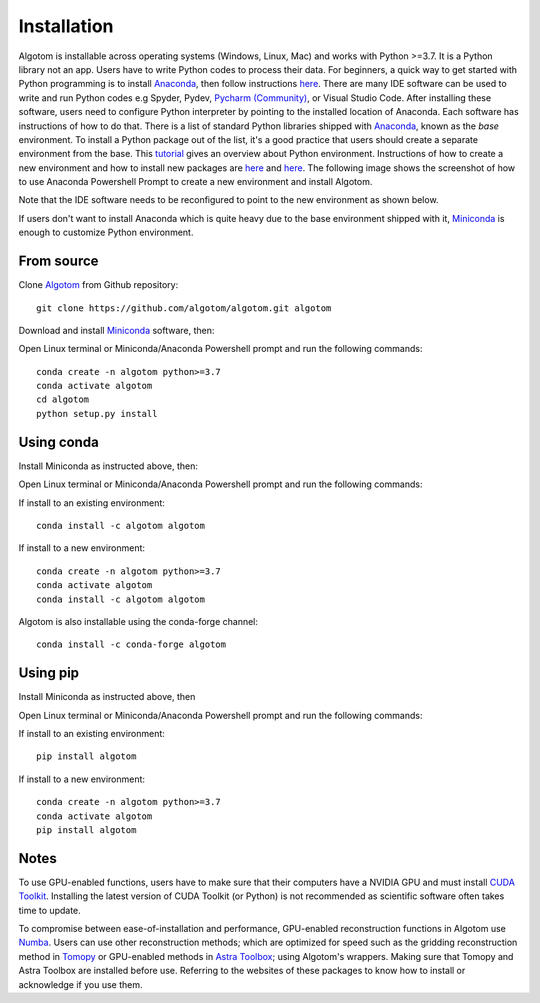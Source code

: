 Installation
============

Algotom is installable across operating systems (Windows, Linux, Mac) and
works with Python >=3.7. It is a Python library not an app. Users have to
write Python codes to process their data. For beginners, a quick way to get started with Python
programming is to install `Anaconda <https://www.anaconda.com/products/individual>`__,
then follow instructions `here <https://docs.anaconda.com/anaconda/user-guide/getting-started/>`__.
There are many IDE software can be used to write and run Python codes e.g Spyder,
Pydev, `Pycharm (Community) <https://www.jetbrains.com/pycharm/download>`_, or Visual Studio Code. After installing these software, users
need to configure Python interpreter by pointing to the installed location of
Anaconda. Each software has instructions of how to do that. There is a list of standard
Python libraries shipped with `Anaconda <https://docs.anaconda.com/anaconda/packages/pkg-docs/>`__,
known as the *base* environment. To install a Python package out of the list, it's a good
practice that users should create a separate environment from the base. This `tutorial <https://www.freecodecamp.org/news/why-you-need-python-environments-and-how-to-manage-them-with-conda-85f155f4353c/>`_
gives an overview about Python environment. Instructions of how to create a new
environment and how to install new packages are `here <https://docs.conda.io/projects/conda/en/latest/user-guide/tasks/manage-environments.html>`__
and `here <https://docs.conda.io/projects/conda/en/latest/user-guide/tasks/manage-pkgs.html>`__.
The following image shows the screenshot of how to use Anaconda Powershell Prompt to create
a new environment and install Algotom.

.. image:: section3/figs/anaconda.png
  :width: 98 %
  :align: center

Note that the IDE software needs to be reconfigured to point to the new environment
as shown below.

.. image:: section3/figs/pycharm.png
  :width: 98 %
  :align: center

If users don't want to install Anaconda which is quite heavy due to the base
environment shipped with it, `Miniconda <https://docs.conda.io/projects/conda/en/latest/user-guide/install/download.html>`__
is enough to customize Python environment.

From source
-----------

Clone `Algotom <https://github.com/algotom/algotom>`__ from Github repository::

    git clone https://github.com/algotom/algotom.git algotom

Download and install `Miniconda  <https://docs.conda.io/en/latest/miniconda.html>`__ software, then:

Open Linux terminal or Miniconda/Anaconda Powershell prompt and run the following commands::

    conda create -n algotom python>=3.7
    conda activate algotom
    cd algotom
    python setup.py install


Using conda
-----------

Install Miniconda as instructed above, then:

Open Linux terminal or Miniconda/Anaconda Powershell prompt and run the following commands:

If install to an existing environment::

    conda install -c algotom algotom

If install to a new environment::

    conda create -n algotom python>=3.7
    conda activate algotom
    conda install -c algotom algotom

Algotom is also installable using the conda-forge channel::

	conda install -c conda-forge algotom

Using pip
---------

Install Miniconda as instructed above, then

Open Linux terminal or Miniconda/Anaconda Powershell prompt and run the following commands:

If install to an existing environment::

    pip install algotom

If install to a new environment::

    conda create -n algotom python>=3.7
    conda activate algotom
    pip install algotom

Notes
-----

To use GPU-enabled functions, users have to make sure that their computers have
a NVIDIA GPU and must install `CUDA Toolkit <https://developer.nvidia.com/cuda-toolkit-archive>`__.
Installing the latest version of CUDA Toolkit (or Python) is not recommended
as scientific software often takes time to update.

To compromise between ease-of-installation and performance, GPU-enabled reconstruction
functions in Algotom use `Numba <https://numba.readthedocs.io/en/stable/cuda/index.html>`__.
Users can use other reconstruction methods; which are optimized for speed such as
the gridding reconstruction method in `Tomopy <https://tomopy.readthedocs.io/en/latest/api/tomopy.recon.algorithm.html>`__
or GPU-enabled methods in `Astra Toolbox <https://www.astra-toolbox.com/docs/algs/index.html>`__;
using Algotom's wrappers. Making sure that Tomopy and Astra Toolbox are installed before use.
Referring to the websites of these packages to know how to install or acknowledge
if you use them.

